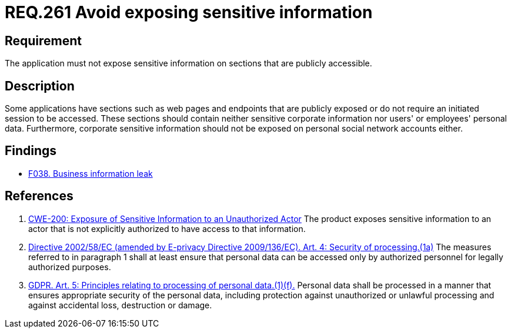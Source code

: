 :slug: rules/261/
:category: social
:description: This document details the security requirements related to the proper use of social networks by the staff of a given organization or company. In this case, it is recommended that corporate information not be exposed on publicly accessible web pages and application sections.
:keywords: Corporate, Personal, Security, Sensitive, CWE, GDPR
:rules: yes

= REQ.261 Avoid exposing sensitive information

== Requirement

The application must not expose sensitive information on sections that
are publicly accessible.

== Description

Some applications have sections such as web pages and endpoints that are
publicly exposed or do not require an initiated session to be accessed.
These sections should contain neither sensitive corporate information nor
users' or employees' personal data.
Furthermore, corporate sensitive information should not be exposed on personal
social network accounts either.

== Findings

* [inner]#link:/web/findings/038/[F038. Business information leak]#

== References

. [[r1]] link:https://cwe.mitre.org/data/definitions/200.html[CWE-200: Exposure of Sensitive Information to an Unauthorized Actor]
The product exposes sensitive information to an actor that is not explicitly
authorized to have access to that information.

. [[r2]] link:https://eur-lex.europa.eu/legal-content/EN/TXT/PDF/?uri=CELEX:02002L0058-20091219[Directive 2002/58/EC (amended by E-privacy Directive 2009/136/EC).
Art. 4: Security of processing.(1a)]
The measures referred to in paragraph 1 shall at least ensure that personal
data can be accessed only by authorized personnel for legally authorized
purposes.

. [[r3]] link:https://gdpr-info.eu/art-5-gdpr/[GDPR. Art. 5: Principles relating to processing of personal data.(1)(f).]
Personal data shall be processed in a manner that ensures appropriate security
of the personal data,
including protection against unauthorized or unlawful processing and against
accidental loss, destruction or damage.
